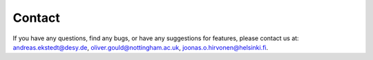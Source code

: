 ======================================
Contact
======================================

If you have any questions, find any bugs, or have any suggestions for features,
please contact us at: andreas.ekstedt@desy.de, oliver.gould@nottingham.ac.uk,
joonas.o.hirvonen@helsinki.fi.
